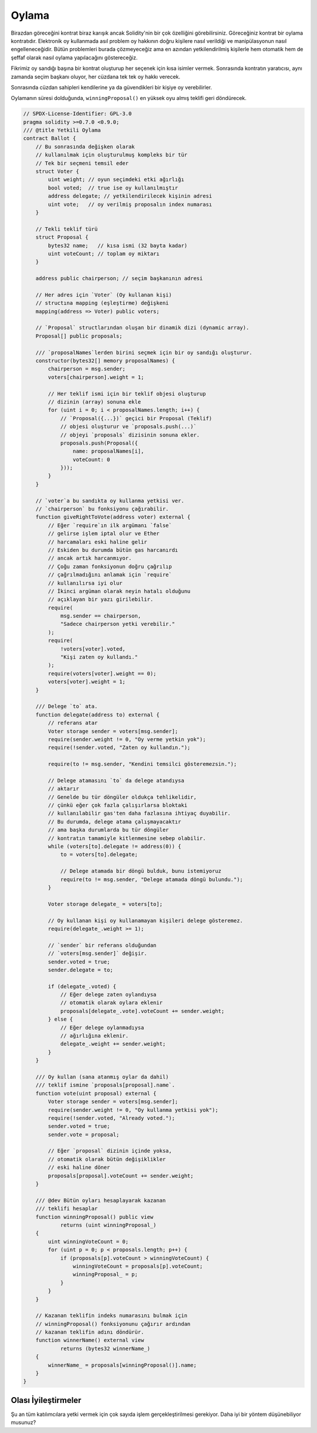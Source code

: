 .. index:: voting, ballot

.. _oylama:

******
Oylama
******

Birazdan göreceğini kontrat biraz karışık ancak 
Solidity'nin bir çok özelliğini görebilirsiniz. 
Göreceğiniz kontrat bir oylama kontratıdır. Elektronik
oy kullanmada asıl problem oy hakkının doğru kişilere
nasıl verildiği ve manipülasyonun nasıl engelleneceğidir.
Bütün problemleri burada çözmeyeceğiz ama en azından 
yetkilendirilmiş kişilerle hem otomatik hem de şeffaf 
olarak nasıl oylama yapılacağını göstereceğiz.

Fikrimiz oy sandığı başına bir kontrat oluşturup her
seçenek için kısa isimler vermek. Sonrasında kontratın 
yaratıcısı, aynı zamanda seçim başkanı oluyor, her cüzdana
tek tek oy hakkı verecek.

Sonrasında cüzdan sahipleri kendilerine ya da güvendikleri bir 
kişiye oy verebilirler.

Oylamanın süresi dolduğunda, ``winningProposal()`` en yüksek 
oyu almış teklifi geri döndürecek. 

.. code-block:: solidity

    // SPDX-License-Identifier: GPL-3.0
    pragma solidity >=0.7.0 <0.9.0;
    /// @title Yetkili Oylama
    contract Ballot {
        // Bu sonrasında değişken olarak
        // kullanılmak için oluşturulmuş kompleks bir tür
        // Tek bir seçmeni temsil eder
        struct Voter {
            uint weight; // oyun seçimdeki etki ağırlığı
            bool voted;  // true ise oy kullanılmıştır
            address delegate; // yetkilendirilecek kişinin adresi
            uint vote;   // oy verilmiş proposalın index numarası
        }

        // Tekli teklif türü
        struct Proposal {
            bytes32 name;   // kısa ismi (32 bayta kadar)
            uint voteCount; // toplam oy miktarı
        }

        address public chairperson; // seçim başkanının adresi

        // Her adres için `Voter` (Oy kullanan kişi)
        // structına mapping (eşleştirme) değişkeni
        mapping(address => Voter) public voters;

        // `Proposal` structlarından oluşan bir dinamik dizi (dynamic array).
        Proposal[] public proposals;

        /// `proposalNames`lerden birini seçmek için bir oy sandığı oluşturur.
        constructor(bytes32[] memory proposalNames) {
            chairperson = msg.sender;
            voters[chairperson].weight = 1;

            // Her teklif ismi için bir teklif objesi oluşturup
            // dizinin (array) sonuna ekle
            for (uint i = 0; i < proposalNames.length; i++) {
                // `Proposal({...})` geçici bir Proposal (Teklif)
                // objesi oluşturur ve `proposals.push(...)`
                // objeyi `proposals` dizisinin sonuna ekler.
                proposals.push(Proposal({
                    name: proposalNames[i],
                    voteCount: 0
                }));
            }
        }

        // `voter`a bu sandıkta oy kullanma yetkisi ver.
        // `chairperson` bu fonksiyonu çağırabilir.
        function giveRightToVote(address voter) external {
            // Eğer `require`ın ilk argümanı `false`
            // gelirse işlem iptal olur ve Ether
            // harcamaları eski haline gelir
            // Eskiden bu durumda bütün gas harcanırdı 
            // ancak artık harcanmıyor.
            // Çoğu zaman fonksiyonun doğru çağrılıp
            // çağrılmadığını anlamak için `require`
            // kullanılırsa iyi olur
            // İkinci argüman olarak neyin hatalı olduğunu
            // açıklayan bir yazı girilebilir.
            require(
                msg.sender == chairperson,
                "Sadece chairperson yetki verebilir."
            );
            require(
                !voters[voter].voted,
                "Kişi zaten oy kullandı."
            );
            require(voters[voter].weight == 0);
            voters[voter].weight = 1;
        }

        /// Delege `to` ata.
        function delegate(address to) external {
            // referans atar
            Voter storage sender = voters[msg.sender];
            require(sender.weight != 0, "Oy verme yetkin yok");
            require(!sender.voted, "Zaten oy kullandın.");

            require(to != msg.sender, "Kendini temsilci gösteremezsin.");

            // Delege atamasını `to` da delege atandıysa
            // aktarır
            // Genelde bu tür döngüler oldukça tehlikelidir,
            // çünkü eğer çok fazla çalışırlarsa bloktaki
            // kullanılabilir gas'ten daha fazlasına ihtiyaç duyabilir.
            // Bu durumda, delege atama çalışmayacaktır
            // ama başka durumlarda bu tür döngüler
            // kontratın tamamiyle kitlenmesine sebep olabilir.
            while (voters[to].delegate != address(0)) {
                to = voters[to].delegate;

                // Delege atamada bir döngü bulduk, bunu istemiyoruz
                require(to != msg.sender, "Delege atamada döngü bulundu.");
            }

            Voter storage delegate_ = voters[to];

            // Oy kullanan kişi oy kullanamayan kişileri delege gösteremez.
            require(delegate_.weight >= 1);

            // `sender` bir referans olduğundan
            // `voters[msg.sender]` değişir.
            sender.voted = true;
            sender.delegate = to;

            if (delegate_.voted) {
                // Eğer delege zaten oylandıysa
                // otomatik olarak oylara eklenir
                proposals[delegate_.vote].voteCount += sender.weight;
            } else {
                // Eğer delege oylanmadıysa
                // ağırlığına eklenir.
                delegate_.weight += sender.weight;
            }
        }

        /// Oy kullan (sana atanmış oylar da dahil)
        /// teklif ismine `proposals[proposal].name`.
        function vote(uint proposal) external {
            Voter storage sender = voters[msg.sender];
            require(sender.weight != 0, "Oy kullanma yetkisi yok");
            require(!sender.voted, "Already voted.");
            sender.voted = true;
            sender.vote = proposal;

            // Eğer `proposal` dizinin içinde yoksa,
            // otomatik olarak bütün değişiklikler 
            // eski haline döner
            proposals[proposal].voteCount += sender.weight;
        }

        /// @dev Bütün oyları hesaplayarak kazanan 
        /// teklifi hesaplar
        function winningProposal() public view
                returns (uint winningProposal_)
        {
            uint winningVoteCount = 0;
            for (uint p = 0; p < proposals.length; p++) {
                if (proposals[p].voteCount > winningVoteCount) {
                    winningVoteCount = proposals[p].voteCount;
                    winningProposal_ = p;
                }
            }
        }

        // Kazanan teklifin indeks numarasını bulmak için
        // winningProposal() fonksiyonunu çağırır ardından 
        // kazanan teklifin adını döndürür.
        function winnerName() external view
                returns (bytes32 winnerName_)
        {
            winnerName_ = proposals[winningProposal()].name;
        }
    }


Olası İyileştirmeler
=====================

Şu an tüm katılımcılara yetki vermek için çok sayıda işlem 
gerçekleştirilmesi gerekiyor. Daha iyi bir yöntem düşünebiliyor 
musunuz?
